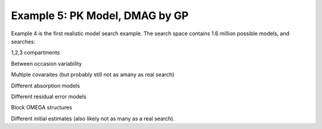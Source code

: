 

Example 5: PK Model, DMAG by GP
==============================================
  

.. _startpk5:

Example 4 is the first realistic model search example. The search space contains 1.6 million possible models, and searches:

1,2,3 compartments

Between occasion variability

Multiple covaraites (but probably still not as amany as real search)

Different absorption models

Different residual error models

Block OMEGA structures

Different initial estimates (also likely not as many as a real search).
